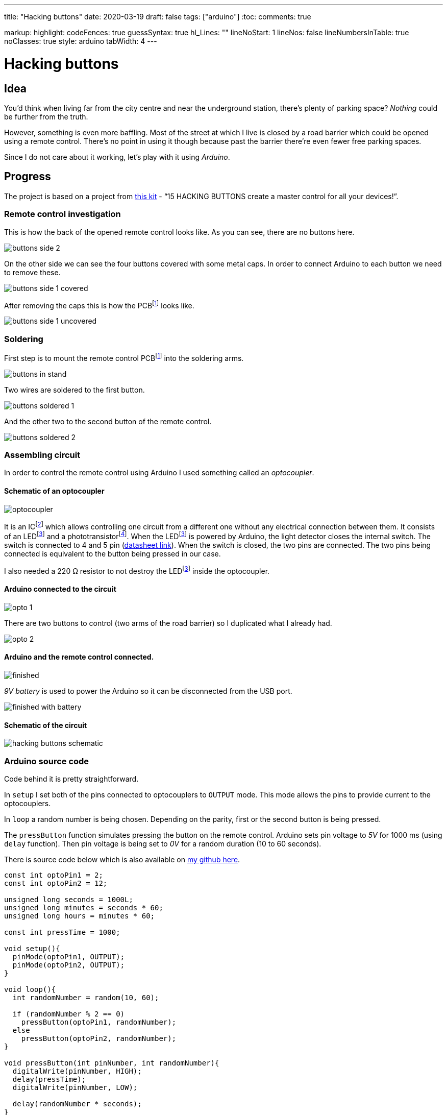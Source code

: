 ---
title: "Hacking buttons"
date: 2020-03-19
draft: false
tags: ["arduino"]
:toc:
comments: true

markup:
  highlight:
    codeFences: true
    guessSyntax: true
    hl_Lines: ""
    lineNoStart: 1
    lineNos: false
    lineNumbersInTable: true
    noClasses: true
    style: arduino
    tabWidth: 4
---

= Hacking buttons
:imagesdir: /hacking-buttons
:videosdir: /hacking-buttons

== Idea
You'd think when living far from the city centre and near the underground station,
there's plenty of parking space?
_Nothing_ could be further from the truth.

However, something is even more baffling.
Most of the street at which I live is closed by a road barrier
which could be opened using a remote control.
There's no point in using it though because past the barrier there're even fewer free parking spaces.

Since I do not care about it working, let's play with it using _Arduino_.

== Progress
The project is based on a project from https://store.arduino.cc/genuino-starter-kit[this kit]
- “15 HACKING BUTTONS create a master control for all your devices!”.

=== Remote control investigation

This is how the back of the opened remote control looks like.
As you can see, there are no buttons here.

image::buttons-side-2.jpg[]

On the other side we can see the four buttons covered with some metal caps.
In order to connect Arduino to each button we need to remove these.

image::buttons-side-1-covered.jpg[]

After removing the caps this is how the PCBfootnote:pcb[A printed circuit board (PCB) is a board made for connecting electronic components together.] looks like.

image::buttons-side-1-uncovered.jpg[]
=== Soldering

First step is to mount the remote control PCBfootnote:pcb[] into the soldering arms.

image::buttons-in-stand.jpg[]

Two wires are soldered to the first button.

image::buttons-soldered-1.jpg[]

And the other two to the second button of the remote control.

image::buttons-soldered-2.jpg[]

=== Assembling circuit

In order to control the remote control using Arduino I used something called an _optocoupler_.

==== Schematic of an optocoupler
image:optocoupler.png[]

It is an ICfootnote:ic[Integrated circuit. It is a component that holds large circuit in a tiny package.]
which allows controlling one circuit from a different one without any electrical connection between them.
It consists of an LEDfootnote:led[Light-Emitting Diode is a semiconductor device that produces light from electricity.]
and a phototransistorfootnote:[It is a type of photodetector capable of changing (or converting) light into either current or voltage.].
When the LEDfootnote:led[] is powered by Arduino, the light detector closes the internal switch.
The switch is connected to 4 and 5 pin (https://www.arduino.cc/documents/datasheets/Optocouplers.pdf[datasheet link]).
When the switch is closed, the two pins are connected.
The two pins being connected is equivalent to the button being pressed in our case.

I also needed a 220 Ω resistor to not destroy the LEDfootnote:led[] inside the optocoupler.

==== Arduino connected to the circuit

image::opto-1.jpg[]

There are two buttons to control (two arms of the road barrier) so I duplicated what I already had.

image::opto-2.jpg[]

==== Arduino and the remote control connected.

image::finished.jpg[]

_9V battery_ is used to power the Arduino so it can be disconnected from the USB port.

image::finished-with-battery.jpg[]

==== Schematic of the circuit

image::hacking-buttons-schematic.png[]

=== Arduino source code

Code behind it is pretty straightforward.

In `setup` I set both of the pins connected to optocouplers to `OUTPUT` mode.
This mode allows the pins to provide current to the optocouplers.

In `loop` a random number is being chosen.
Depending on the parity, first or the second button is being pressed.

The `pressButton` function simulates pressing the button on the remote control.
Arduino sets pin voltage to _5V_ for 1000 ms (using `delay` function).
Then pin voltage is being set to _0V_ for a random duration (10 to 60 seconds).

There is source code below which is also available on https://github.com/matishadow/arduino-starting-kit/blob/master/project-15-hacking-buttons/project-15-hacking-buttons.ino[my github here].

[source, arduino]
----
const int optoPin1 = 2;
const int optoPin2 = 12;

unsigned long seconds = 1000L;
unsigned long minutes = seconds * 60;
unsigned long hours = minutes * 60;

const int pressTime = 1000;

void setup(){
  pinMode(optoPin1, OUTPUT);
  pinMode(optoPin2, OUTPUT);
}

void loop(){
  int randomNumber = random(10, 60);

  if (randomNumber % 2 == 0)
    pressButton(optoPin1, randomNumber);
  else
    pressButton(optoPin2, randomNumber);
}

void pressButton(int pinNumber, int randomNumber){
  digitalWrite(pinNumber, HIGH);
  delay(pressTime);
  digitalWrite(pinNumber, LOW);

  delay(randomNumber * seconds);
}
----


== Project in action
video::finished.mp4[]

